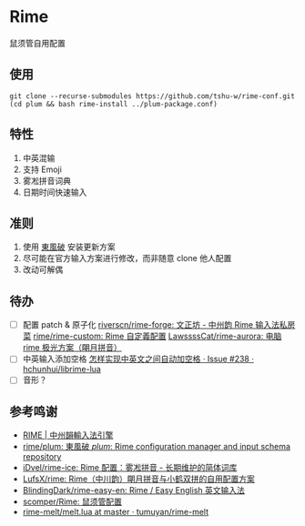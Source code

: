 * Rime
鼠须管自用配置

** 使用
#+begin_src shell
git clone --recurse-submodules https://github.com/tshu-w/rime-conf.git
(cd plum && bash rime-install ../plum-package.conf)
#+end_src

** 特性
1. 中英混输
2. 支持 Emoji
3. 雾凇拼音词典
4. 日期时间快速输入

** 准则
1. 使用 [[https://github.com/rime/plum][東風破]] 安装更新方案
2. 尽可能在官方输入方案进行修改，而非随意 clone 他人配置
3. 改动可解偶

** 待办
- [ ] 配置 patch & 原子化
  [[https://github.com/riverscn/rime-forge][riverscn/rime-forge: 文正坊 - 中州韵 Rime 输入法私房菜]]
  [[https://github.com/rime/rime-custom][rime/rime-custom: Rime 自定義配置]]
  [[https://github.com/LawssssCat/rime-aurora][LawssssCat/rime-aurora: 电脑 rime 极光方案（朙月拼音）]]
- [ ] 中英输入添加空格
  [[https://github.com/hchunhui/librime-lua/issues/238][怎样实现中英文之间自动加空格 · Issue #238 · hchunhui/librime-lua]]
- [ ] 音形？

** 参考鸣谢
- [[https://rime.im/][RIME | 中州韻輸入法引擎]]
- [[https://github.com/rime/plum][rime/plum: 東風破 /plum/: Rime configuration manager and input schema repository]]
- [[https://github.com/iDvel/rime-ice][iDvel/rime-ice: Rime 配置：雾凇拼音 - 长期维护的简体词库]]
- [[https://github.com/LufsX/rime/tree/master][LufsX/rime: Rime（中川韵）朙月拼音与小鹤双拼的自用配置方案]]
- [[https://github.com/BlindingDark/rime-easy-en][BlindingDark/rime-easy-en: Rime / Easy English 英文输入法]]
- [[https://github.com/scomper/Rime][scomper/Rime: 鼠须管配置]]
- [[https://github.com/tumuyan/rime-melt/blob/master/lua/melt.lua#LL110C42-L110C42][rime-melt/melt.lua at master · tumuyan/rime-melt]]
